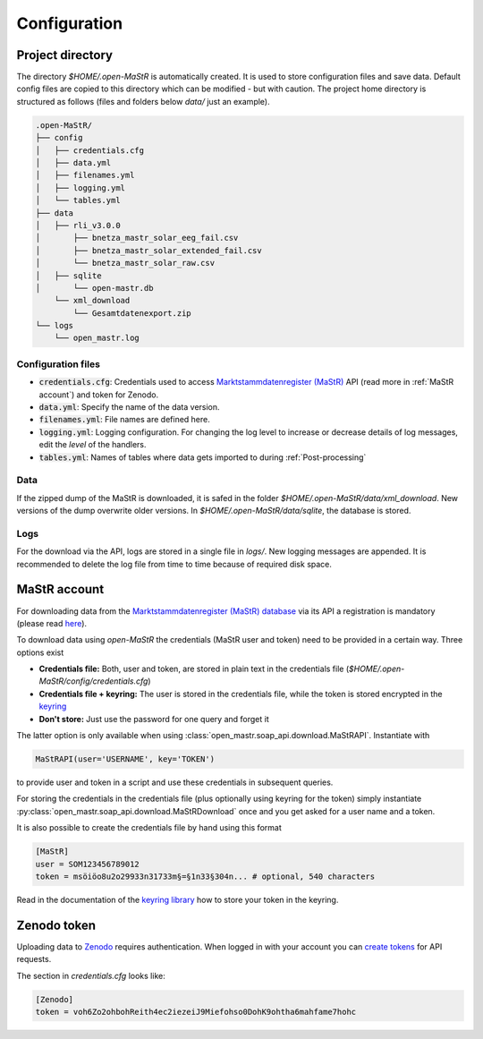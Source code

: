 *************
Configuration
*************


Project directory
=================

The directory `$HOME/.open-MaStR` is automatically created. It is used to store configuration files and save data.
Default config files are copied to this directory which can be modified - but with caution.
The project home directory is structured as follows (files and folders below `data/` just an example).

.. code-block:: bash

    .open-MaStR/
    ├── config
    │   ├── credentials.cfg
    │   ├── data.yml
    │   ├── filenames.yml
    │   ├── logging.yml
    │   └── tables.yml
    ├── data
    │   ├── rli_v3.0.0
    │       ├── bnetza_mastr_solar_eeg_fail.csv
    │       ├── bnetza_mastr_solar_extended_fail.csv
    │       └── bnetza_mastr_solar_raw.csv
    │   ├── sqlite
    │       └── open-mastr.db
        └── xml_download
            └── Gesamtdatenexport.zip
    └── logs
        └── open_mastr.log


Configuration files
-------------------

* :code:`credentials.cfg`: Credentials used to access
  `Marktstammdatenregister (MaStR) <https://www.marktstammdatenregister.de/MaStR>`_ API (read more in
  :ref:`MaStR account`) and token for Zenodo.
* :code:`data.yml`: Specify the name of the data version.
* :code:`filenames.yml`: File names are defined here.
* :code:`logging.yml`: Logging configuration. For changing the log level to increase or decrease details of log
  messages, edit the `level` of the handlers.
* :code:`tables.yml`: Names of tables where data gets imported to during :ref:`Post-processing`

Data
----

If the zipped dump of the MaStR is downloaded, it is safed in the folder `$HOME/.open-MaStR/data/xml_download`. New versions
of the dump overwrite older versions. 
In `$HOME/.open-MaStR/data/sqlite`, the database is stored.

..
  Resulting data of download, post-processing and analysis is saved under `$HOME/.open-MaStR/data/<data-version>`.
  Files that are suffixed with `_raw` contain joined data retrieved during :ref:`downloading <Downloading raw data>`.
  The structure of the data is described in :ref:`Data documentation`.


Logs
----

For the download via the API, logs are stored in a single file in `logs/`. 
New logging messages are appended. It is recommended to delete the log file
from time to time because of required disk space.


MaStR account
=============

For downloading data from the
`Marktstammdatenregister (MaStR) database <https://www.marktstammdatenregister.de/MaStR>`_
via its API a registration is mandatory (please read `here <https://www.marktstammdatenregister.de/MaStRHilfe/files/
regHilfen/201108_Handbuch%20f%C3%BCr%20Registrierungen%20durch%20Dienstleister.pdf>`_).

To download data using `open-MaStR` the credentials (MaStR user and token) need to be provided in a certain way.
Three options exist

* **Credentials file:** Both, user and token, are stored in plain text in the credentials file
  (`$HOME/.open-MaStR/config/credentials.cfg`)
* **Credentials file + keyring:** The user is stored in the credentials file, while the token is stored encrypted in
  the `keyring <https://pypi.org/project/keyring/>`_
* **Don't store:** Just use the password for one query and forget it

The latter option is only available when using :class:`open_mastr.soap_api.download.MaStRAPI`.
Instantiate with

.. code-block::

   MaStRAPI(user='USERNAME', key='TOKEN')

to provide user and token in a script and use these
credentials in subsequent queries.

For storing the credentials in the credentials file (plus optionally using keyring for the token) simply instantiate
:py:class:`open_mastr.soap_api.download.MaStRDownload` once and you get asked for a user name and a token.

It is also possible to create the credentials file by hand using this format

.. code-block::

    [MaStR]
    user = SOM123456789012
    token = msöiöo8u2o29933n31733m§=§1n33§304n... # optional, 540 characters

Read in the documentation of the `keyring library <https://pypi.org/project/keyring/>`_ how to store your token in the
keyring.


Zenodo token
============

Uploading data to `Zenodo <https://www.zenodo.org/>`_ requires authentication. When logged in with your account you can
`create tokens <https://zenodo.org/account/settings/applications/tokens/new/>`_ for API requests.

The section in `credentials.cfg` looks like:

.. code-block::

    [Zenodo]
    token = voh6Zo2ohbohReith4ec2iezeiJ9Miefohso0DohK9ohtha6mahfame7hohc